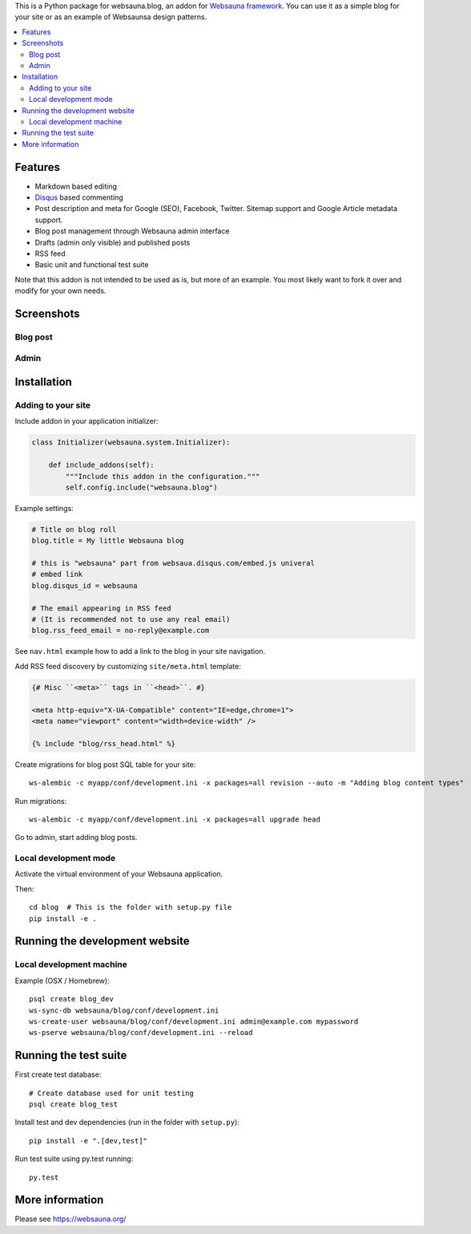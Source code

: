 .. |ci| image:: https://travis-ci.org/websauna/websauna.blog.svg
    :target: https://travis-ci.org/websauna/websauna.blog/

This is a Python package for websauna.blog, an addon for `Websauna framework <https://websauna.org>`_. You can use it as a simple blog for your site or as an example of Websaunsa design patterns.

|ci|

.. contents:: :local:

Features
========

* Markdown based editing

* `Disqus <https://disqus.com>`_ based commenting

* Post description and meta for Google (SEO), Facebook, Twitter. Sitemap support and Google Article metadata support.

* Blog post management through Websauna admin interface

* Drafts (admin only visible) and published posts

* RSS feed

* Basic unit and functional test suite

Note that this addon is not intended to be used as is, but more of an example. You most likely want to fork it over and modify for your own needs.

Screenshots
===========

Blog post
---------

.. image:: https://github.com/websauna/websauna.blog/raw/master/screenshots/post.png

Admin
-----

.. image:: https://github.com/websauna/websauna.blog/raw/master/screenshots/admin.png

Installation
============

Adding to your site
-------------------

Include addon in your application initializer:

.. code-block:: python

    class Initializer(websauna.system.Initializer):

        def include_addons(self):
            """Include this addon in the configuration."""
            self.config.include("websauna.blog")


Example settings:

.. code-block:: ini

    # Title on blog roll
    blog.title = My little Websauna blog

    # this is "websauna" part from websaua.disqus.com/embed.js univeral
    # embed link
    blog.disqus_id = websauna

    # The email appearing in RSS feed
    # (It is recommended not to use any real email)
    blog.rss_feed_email = no-reply@example.com

See ``nav.html`` example how to add a link to the blog in your site navigation.

Add RSS feed discovery by customizing ``site/meta.html`` template:

.. code-block:: html

    {# Misc ``<meta>`` tags in ``<head>``. #}

    <meta http-equiv="X-UA-Compatible" content="IE=edge,chrome=1">
    <meta name="viewport" content="width=device-width" />

    {% include "blog/rss_head.html" %}

Create migrations for blog post SQL table for your site::

    ws-alembic -c myapp/conf/development.ini -x packages=all revision --auto -m "Adding blog content types"

Run migrations::

     ws-alembic -c myapp/conf/development.ini -x packages=all upgrade head

Go to admin, start adding blog posts.

Local development mode
----------------------

Activate the virtual environment of your Websauna application.

Then::

    cd blog  # This is the folder with setup.py file
    pip install -e .


Running the development website
===============================

Local development machine
-------------------------

Example (OSX / Homebrew)::

    psql create blog_dev
    ws-sync-db websauna/blog/conf/development.ini
    ws-create-user websauna/blog/conf/development.ini admin@example.com mypassword
    ws-pserve websauna/blog/conf/development.ini --reload


Running the test suite
======================

First create test database::

    # Create database used for unit testing
    psql create blog_test

Install test and dev dependencies (run in the folder with ``setup.py``)::

    pip install -e ".[dev,test]"

Run test suite using py.test running::

    py.test

More information
================

Please see https://websauna.org/